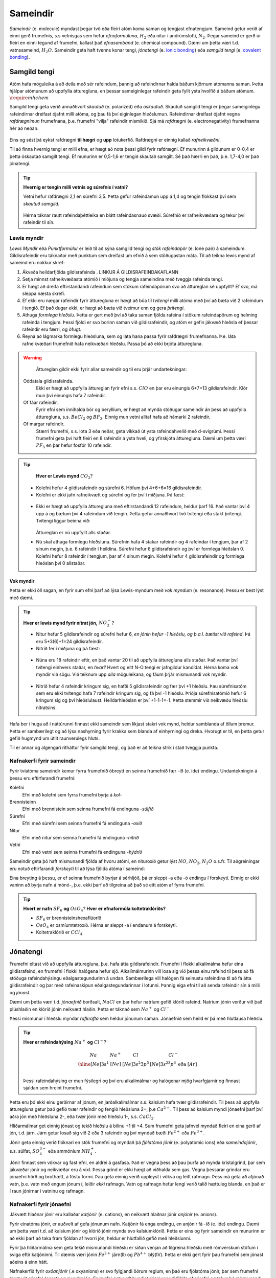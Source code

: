 .. _s.Sameindir:

Sameindir
=========

*Sameindir* (e. molecule) myndast þegar tvö eða fleiri atóm koma saman og tengjast efnatengjum. Sameind getur verið af einni gerð frumefnis, s.s vetnisgas  sem hefur *efnaformúluna*, :math:`H_2` eða nitur í andrúmslofti, :math:`N_2`.
Þegar sameind er gerð úr fleiri en einni tegund af frumefni, kallast það *efnasamband* (e. chemical compound). Dæmi um þetta væri t.d. vatnssameind, :math:`H_2O`. Sameindir geta haft tvenns konar tengi, *jónatengi* (e. `ionic bonding <https://en.wikipedia.org/wiki/Ionic_bonding>`_) eða *samgild tengi* (e. `covalent bonding <https://en.wikipedia.org/wiki/Covalent_bond>`_).

Samgild tengi
-------------

Atóm hafa möguleika á að deila með sér rafeindum, þannig að rafeindirnar halda báðum kjörnum atómanna saman. Þetta hjálpar atómunum að uppfylla átturegluna, en þessar sameiginlegar
rafeindir geta fyllt ysta hvolfið á báðum atómum. :math:`\require{mhchem}`

Samgild tengi geta verið annaðhvort *skautuð* (e. polarized) eða *óskautuð*. Skautuð samgild tengi er þegar sameiginlegu rafeindirnar
dreifast ójafnt milli atóma, og þau fá því eiginlegan hleðslumun. Rafeindirnar dreifast ójafnt vegna *rafdrægnimun* frumefnana, þ.e. frumefni "vilja" rafeindir mismikið.
Sjá má *rafdrægni* (e. electronegativity) frumefnanna hér að neðan.

.. figure:: ./myndir/sameindir/rafneikvaedni.jpg
  :align: center
  :width: 100%

Eins og sést þá eykst rafdrægni **til hægri** og **upp** lotukerfið. Rafdrægni er einnig kallað *rafneikvæðni*.

Til að finna hvernig tengi er milli efna, er hægt að nota þessi gildi fyrir rafdrægni. Ef munurinn á gildunum er 0-0,4 er þetta óskautað samgilt tengi.
Ef munurinn er 0,5-1,6 er tengið skautað samgilt. Sé það hærri en það, þ.e. 1,7-4,0 er það jónatengi.

.. tip::

 **Hvernig er tengin milli vetnis og súrefnis í vatni?**

 Vetni hefur rafdrægni 2,1 en súrefni 3,5. Þetta gefur rafeindamun upp á 1,4 og tengin flokkast því sem *skautuð samgild*.

 .. figure:: ./myndir/sameindir/rafeindathettleiki.png
   :align: center
   :width: 40%

 Hérna táknar rautt rafeindaþéttleika en blátt rafeindasnauð svæði. Súrefnið er rafneikvæðara og tekur því rafeindir til sín.


Lewis myndir
~~~~~~~~~~~~

*Lewis Myndir* eða *Punktformúlur* er leið til að sýna samgild tengi og *stök rafeindapör* (e. lone pair) á sameindum. Gildisrafeindir eru táknaðar með punktum
sem dreifast um efnið á sem stöðugastan máta. Til að teikna lewis mynd af sameind eru nokkur skref:

1. Ákveða heildarfjölda gildisrafeinda . LINKUR Á GILDISRAFEINDAKAFLANN

2. Setja minnst rafneikvæðasta atómið í miðjuna og tengja sameindina með tveggja rafeinda tengi.

3. Er hægt að dreifa eftirstandandi rafeindum sem stökum rafeindapörum svo að áttureglan sé uppfyllt? Ef svo, má sleppa næsta skrefi.

4. Ef ekki eru nægar rafeindir fyrir átturegluna er hægt að búa til *tvítengi* milli atóma með því að bæta við 2 rafeindum í tengið. Ef það dugar ekki,
   er hægt að bæta við tveimur enn og gera *þrítengi*.

5. Athuga *formlega hleðslu*. Þetta er gert með því að taka saman fjölda rafeina í stökum rafeindapörum og helming rafeinda í tengjum.
   Þessi fjöldi er svo borinn saman við gildisrafeindir, og atóm er gefin jákvæð hleðsla ef þessar rafeindir eru færri, og öfugt.

6. Reyna að lágmarka formlegu hleðsluna, sem og láta hana passa fyrir rafdrægni frumefnanna. Þ.e. láta rafneikvæðari frumefnið hafa neikvæðari hleðslu. Passa þó að ekki brjóta átturegluna.

.. warning::

	Áttureglan gildir ekki fyrir allar sameindir og til eru þrjár undartekningar:

  Oddatala gildisrafeinda.
    Ekki er hægt að uppfylla áttureglan fyrir efni s.s. :math:`ClO` en þar eru einungis 6+7=13 gildisrafeindir. Klór mun því einungis hafa 7 rafeindir.

  Of fáar rafeindir.
    Fyrir efni sem innihalda bór og beryllíum, er hægt að mynda stöðugar sameindir án þess að uppfylla átturegluna, s.s. :math:`BeCl_2` og :math:`BF_3`. Einnig mun vetni alltaf hafa að hámarki 2 rafeindir.

  Of margar rafeindir.
    Stærri frumefni, s.s. lota 3 eða neðar, geta víkkað út ysta rafeindahvelið með d-svigrúmi. Þessi frumefni geta því haft fleiri en 8 rafeindir á ysta hveli,
    og yfirskjóta átturegluna. Dæmi um þetta væri :math:`PF_5` en þar hefur fosfór 10 rafeindir.

.. tip::

	**Hver er Lewis mynd** :math:`CO_2`?

  - Kolefni hefur 4 gildisrafeindir og súrefni 6. Höfum því 4+6+6=16 gildisrafeindir.
  - Kolefni er ekki jafn rafneikvætt og súrefni og fer því í miðjuna. Þá fæst:

  .. figure:: ./myndir/sameindir/lewis1.svg
    :align: center
    :width: 20%

  - Ekki er hægt að uppfylla átturegluna með eftirstandandi 12 rafeindum, heldur þarf 16. Það vantar því 4 upp á og bætum því 4 rafeindum við tengin. Þetta gefur annaðhvort tvö tvítengi eða stakt þrítengi.
    Tvítengi liggur beinna við:

    .. figure:: ./myndir/sameindir/lewis2.svg
      :align: center
      :width: 20%

    Áttureglan er nú uppfyllt alls staðar.

  - Nú skal athuga formlegu hleðsluna. Súrefnin hafa 4 stakar rafeindir og 4 rafeindar í tengjum, þar af 2 sínum megin, þ.e. 6 rafeindir í heildina.
    Súrefni hefur 6 gildisrafeindir og  því er formlega hleðslan 0. Kolefni hefur 8 rafeindir í tengjum, þar af 4 sínum megin. Kolefni hefur 4 gildisrafeindir og
    formlega hleðslan því 0 allstaðar.

Vok myndir
++++++++++

Þetta er ekki öll sagan, en fyrir sum efni þarf að lýsa Lewis-myndum með *vok myndum* (e. resonance). Þessu er best lýst með dæmi.

.. tip::

 **Hver er lewis mynd fyrir nítrat jón,** :math:`NO_3^-`?

 - Nitur hefur 5 gildisrafeindir og súrefni hefur 6, *en jónin hefur -1 hleðslu, og þ.a.l. bætist við rafeind*. Þá eru 5+3(6)+1=24 gildisrafeindir.

 - Nitrið fer í miðjuna og þá fæst:

 .. figure:: ./myndir/sameindir/nitrid1.svg
   :align: center
   :width: 20%

 - Núna eru 18 rafeindir eftir, en það vantar 20 til að uppfylla átturegluna alls staðar. Það vantar því tvítengi einhvers staðar, en *hvar?* Hvert og eitt N-O tengi er jafngildur kandídat. Hérna koma vok myndir við sögu.
   Við teiknum upp *alla* möguleikana, og fáum þrjár mismunandi vok myndir.

   .. figure:: ./myndir/sameindir/nitrid2.svg
     :align: center
     :width: 60%

 - Nitrið hefur 4 rafeindir kringum sig, en hafði 5 gildisrafeindir og fær því +1 hleðslu. Þau súrefnisatóm sem eru ekki tvítengd hafa 7 rafeindir kringum sig, og fá því -1 hleðslu. Þriðja súrefnisatómið hefur 6 kringum sig og því hleðslulaust.
   Heildarhleðslan er því +1-1-1=-1. Þetta stemmir við neikvæðu hleðslu nítratsins.

Hafa ber í huga að í náttúrunni finnast ekki sameindir sem líkjast stakri vok mynd, heldur samblanda af öllum þremur. Þetta er sambærilegt og að lýsa nashyrning fyrir krakka sem blanda af einhyrningi og dreka.
Hvorugt er til, en þetta getur gefið hugmynd um útlit raunverulegs hluts.

Til er annar og algengari ritháttur fyrir samgild tengi, og það er að teikna strik í stað tveggja punkta.


Nafnakerfi fyrir sameindir
~~~~~~~~~~~~~~~~~~~~~~~~~~

Fyrir tvíatóma sameindir kemur fyrra frumefnið óbreytt en seinna frumefnið fær -íð (e. ide) endingu. Undantekningin á þessu eru eftirfarandi frumefni:

Kolefni
  Efni með kolefni sem fyrra frumefni byrja á *kol-*

Brennisteinn
  Efni með brennistein sem seinna frumefni fá endinguna -*súlfíð*

Súrefni
  Efni með súrefni sem seinna frumefni fá endinguna -*oxíð*

Nitur
  Efni með nitur sem seinna frumefni fá endinguna -*nítríð*

Vetni
  Efni með vetni sem seinna frumefni fá endinguna -*hýdríð*

Sameindir geta þó haft mismunandi fjölda af hvoru atómi, en nituroxíð getur lýst :math:`NO`, :math:`NO_2`, :math:`N_2O` o.s.fr. Til aðgreiningar eru notuð eftirfarandi *forskeyti* til að lýsa fjölda atóma í sameind:

.. raw:: html

  <style>

  table {
   margin-left:auto;
   margin-right:auto;
  }

  table, th, td {

  text-align: center;
  }

  </style>

  <table style= "width:100%" class="colwidths-given docutils center" border="1">
  <colgroup>
  <col width="14%">
  <col width="19%">
  <col width="14%">
  <col width="19%">
  <col width="14%">
  <col width="19%">
  </colgroup>
  <tbody valign="top">
  <tr class="row-odd"><td>1</td>
    <td>mónó-</td>
    <td>5</td>
    <td>penta-</td>
    <td>9</td>
    <td>nóna-</td>
  </tr>
  <tr class="row-even"><td>2</td>
    <td>dí-</td>
    <td>6</td>
    <td>hexa-</td>
    <td>10</td>
    <td>deca-</td>
  </tr>
    <tr class="row-odd"><td>3</td>
      <td>trí-</td>
      <td>7</td>
      <td>hepta-</td>
      <td>11</td>
      <td>undeca-</td>
    </tr>
    <tr class="row-even"><td>4</td>
      <td>tetra-</td>
      <td>8</td>
      <td>octa-</td>
      <td>12</td>
      <td>dódeca-</td>
    </tr>
  </tbody>
  </table>

Eina breyting á þessu, er ef seinna frumefnið byrjar á sérhljóð, þá er sleppt -a eða -ó endingu í forskeyti. Einnig er ekki vaninn að byrja nafn á mónó-, þ.e. ekki þarf að tilgreina að það sé eitt atóm af fyrra frumefni.

.. tip::

 **Hvert er nafn** :math:`SF_6` **og** :math:`OsO_4`? **Hver er efnaformúla koltetraklóríðs?**

 - :math:`SF_6` er brennisteinshexaflúoríð
 - :math:`OsO_4` er osmíumtetroxíð. Hérna er sleppt -a í endanum á forskeyti.
 - Koltetraklóríð er :math:`CCl_4`

Jónatengi
---------

Frumefni eltast við að uppfylla átturegluna, þ.e. hafa átta gildisrafeindir. Frumefni í flokki alkalímálma hefur eina gildisrafeind, en frumefni í flokki halógena hefur sjö. Alkalímálmurinn vill losa sig við þessa einu rafeind til þess að fá stöðuga rafeindahýsingu eðalgastegundurinn á undan.
Sambærilega vill halógen fá seinustu rafeindina til að fá átta gildisrafeindir og þar með rafeinaskipun eðalgastegundarinnar í lotunni. Þannig eiga efni til að senda rafeindir sín á milli og *jónast*.

Dæmi um þetta væri t.d. *jónaefnið* borðsalt, :math:`NaCl` en þar hefur natríum gefið klóríð rafeind.
Natríum jónin verður við það plúshlaðin en klóríð jónin neikvætt hlaðin. Þetta er táknað sem :math:`Na^+` og :math:`Cl^-`.

Þessi mismunur í hleðslu myndar *rafkrafta* sem heldur jónunum saman. Jónaefnið sem heild er þá með hlutlausa hleðslu.

.. tip::

 **Hver er rafeindahýsing** :math:`Na^+` **og** :math:`Cl^-`?

  .. math::
    \begin{array}{ c | c | c | c }
    Na & Na^+ &Cl &Cl^-\\
      \hline
    [Ne]3s^1 &[Ne] & [Ne]3s^2 3p^5 & [Ne]3s^23p^6 \text{ eða } [Ar] \\
    \end{array}

 Þessi rafeindahýsing er mun fýsilegri og því eru alkalímálmar og halógenar mjög hvarfgjarnir og finnast sjaldan sem hreint frumefni.

Þetta eru þó ekki einu gerðirnar af jónum, en jarðalkalímálmar s.s. kalsíum hafa tvær gildisrafeindir. Til þess að uppfylla átturegluna getur það gefið tvær rafeindir og fengið hleðsluna 2+, þ.e :math:`Ca^{2+}`.
Til þess að kalsíum myndi jónaefni þarf því aðra jón með hleðsluna 2-, eða tvær jónir með hleðslu 1-, s.s. :math:`CaCl_2`.

Hliðarmálmar get einnig jónast og tekið hleðslu á bilinu +1 til +4. Sum frumefni geta jafnvel myndað fleiri en eina gerð af jón, t.d. járn. Járn getur losað sig við 2 eða 3 rafeindir og því myndað bæði :math:`Fe^{2+}` eða :math:`Fe^{3+}`.

Jónir geta einnig verið flóknari en stök frumefni og myndað þá *fjölatóma jónir* (e. polyatomic ions) eða *sameindajónir*, s.s. súlfat, :math:`SO_4^{3-}` eða ammóníum :math:`NH_4^+`.

Jónir finnast sem vökvar og fast efni, en aldrei á gasfasa. Það er vegna þess að þau þurfa að mynda kristalgrind, þar sem jákvæðar jónir og neikvæðar eru á víxl. Þessa grind er ekki hægt að viðhalda sem gas. Vegna þessarar grindar eru jónaefni hörð og brothætt, á föstu formi.  Þau geta einnig verið uppleyst
í vökva og leitt rafmagn. Þess má geta að afjónað vatn, þ.e. vatn með engum jónum í, leiðir *ekki* rafmagn. Vatn og rafmagn hefur lengi verið talið hættuleg blanda, en það er í raun jónirnar í vatninu og rafmagn.



Nafnakerfi fyrir jónaefni
~~~~~~~~~~~~~~~~~~~~~~~~~

Jákvætt hlaðnar jónir eru kallaðar *katjónir* (e. cations), en neikvætt hlaðnar jónir *anjónir* (e. anions).

Fyrir einatóma jónir, er auðvelt af gefa jónunum nafn. Katjónir fá enga endingu, en anjónir fá -íð (e. ide) endingu. Dæmi um þetta væri t.d. að kalsíum jónir og klóríð jónir
mynda svo kalsíumklóríð. Þetta er eins og fyrir sameindir en munurinn er að ekki þarf að taka fram fjöldan af hvorri jón, heldur er hlutfallið gefið með hleðslunni.

Fyrir þá hliðarmálma sem geta tekið mismunandi hleðslu er síðan venjan að tilgreina hleðslu með rómverskum stöfum í sviga eftir katjóninni. Til dæmis væri jónin :math:`Fe^{2+}` járn(II) og :math:`Pb^{4+}` blý(IV).
Þetta er ekki gert fyrir þau frumefni sem jónast aðeins á einn hátt.

Nafnakerfið fyrir *oxóanjónir* (.e oxyanions) er svo fylgjandi öðrum reglum, en það eru fjölatóma jónir, þar sem frumefni binst við súrefni (oxast) og myndar jón. Frumefni getur oft bundist mismunandi fjölda
af súrefni og tekur þá mismunandi endingar.

Hægt er að líta á þetta sem svo að það sé grunnjón sem endar á *-at* (e.-ate). Ef það bætist við eitt súrefnisatóm, tekur jónin forskeytið *per-*. Ef fækkað er hins vegar um eitt súrefnisatóm
fær jónin endinguna *-ít* (e. -ite), og ef fækkar er aftur um súrefnsatóm, fær jónin forskeytið *hýpó-* (e.hypo). Þetta skýrist eflaust betur í töflu fyrir neðan:

.. table::
  :widths: 5 7 5 7 5 7 5

  +------------------------------+--------------------------+--------------------------+----------------------------+
  |             hýpó-...-ít      |          -ít             |           -at            |   per-...-at               |
  +=================+============+=================+========+=================+========+=================+==========+
  | :math:`ClO^-`   | hýpóklórít | :math:`ClO_2^-` | klórít | :math:`ClO_3^-` | klórat | :math:`ClO_4^-` | perklórat|
  +-----------------+------------+-----------------+--------+-----------------+--------+-----------------+----------+
  | :math:`BrO^-`   | hýpóbrómít | :math:`BrO_2^-` | brómít | :math:`BrO_3^-` | brómat | :math:`BrO_4^-` | perbrómat|
  +-----------------+------------+-----------------+--------+-----------------+--------+-----------------+----------+
  |:math:`PO_2^{3-}`| hýpófosfít |:math:`PO_3^{3-}`| fosfít |:math:`PO_4^{3-}`| fosfat |                            |
  +-----------------+------------+-----------------+--------+-----------------+--------+----------------------------+
  |:math:`SO_2^{2-}`| hýpósúlfít |:math:`SO_3^{2-}`| súlfít |:math:`SO_4^{2-}`| súlfat |                            |
  +-----------------+------------+-----------------+--------+-----------------+--------+----------------------------+
  |                              |:math:`NO_2^{-}` | nítrít | :math:`NO_3^{-}`| nítrat |                            |
  +------------------------------+-----------------+--------+-----------------+--------+----------------------------+
  |                                                         |:math:`CO_3^{2-}`|karbónat|                            |
  +---------------------------------------------------------+-----------------+--------+----------------------------+



Þessi listi er ekki tæmandi og athuga ber að ekki er til allar fjórar jónir fyrir öll efni. Þessi nafnagift er byggð á
*oxunartölu* (e. oxidation state) frumefnisins sem stendur með súrefninu.

Oxunartölur
-----------
Oxunartala frumefnis er fjöldi rafeinda sem atóm hefur gefið frá sér. Fyrir einatóma jónir er þetta sama tala og hleðsla
jónarinnar en fyrir sameindir með samgild efnatengi, er það ekki. Munurinn er í raun sá að þrátt fyrir að hafa gefið af
sér rafeindina, nýtur atómið enn við áhrifum af henni gegnum samgilda efnatengið.

Það er því oft auðveldara fyrir atóm að *oxast* en að jónast. Oxunartalan er því á mun víðara bili, og getur
tekið gildi á bilinu -4 til +9 (svo vitað er af). Þegar oxunartala atóms eykst er það að *oxast*, en *afoxast* þegar hún lækkar.

.. tip::
  **Í svokölluðum oxunar-afoxunar hvörfum er annað efnið að oxast en hitt að afoxast. Dæmi um þetta er t.d.**

  .. math::
    Zn(s)+2H^+ \rightarrow Zn^{2+}+H_2(g)

  **Hvort er sinkið, eða vetnið að oxast, og hvort er að afoxast?**

  Oxunartala sinks er 0 í byrjun en verður +2. Það er því að *oxast*.

  Oxunartala vetnis fer úr +1 í 0, og er því að *afoxast*

Greina oxunartölu atóms í sameind
~~~~~~~~~~~~~~~~~~~~~~~~~~~~~~~~~

Hægt er að sjá allar möguleg oxunarástönd frumefna `hér <https://en.wikipedia.org/wiki/Oxidation_state#List_of_oxidation_states_of_the_elements>`_
en til að greina oxunarástand fyrir hvert og eitt tilfelli gilda nokkrar reglur:

1. Oxunartala hreins frumefnis, s.s. :math:`Al(s)` eða tvíatóma sameind, s.s. :math:`H_2` er alltaf 0.

2. Oxunartala einatóma jóna er jöfn hleðslu hennar, en fyrir fjölatóma jónir eru samanlagðar oxunartölur jafnar
   hleðslu jónarinnar. Fyrir fjölatóma sameindir eru samanlagðar oxunartölur 0.

3. Oxunartala jóna alkalímálma er alltaf +1 en oxunartala jarðalkalímálma er alltaf +2.

4. Oxunartala súrefnis er yfirleitt -2, með tvær undartekningar þó. Ef súrefnið myndar *peroxíð* s.s. :math:`H_2O_2` hafa bæði súrefnisatómin
   oxunartölu -1. Ef súrefni er bundið við flúor getur það einnig tekið oxunartölu +1.

5. Oxunartala vetnis er yfirleitt +1, en vetni getur myndað hýdríð þegar það tengist málmi og fengið oxunartölu -1.

6. Flúor hefur alltaf oxunartölu -1. Hinir halógenarnir (klór, brómíð og joðíð) taka yfirleitt oxunartölu -1, nema þegar
   þeir tengjast súrefni eða flúor.

.. tip::

  **Hver er oxunartala kolefnis í natríum bíkarbónati,** :math:`NaHCO_3` **, betur þekkt sem matarsódi?**

  Sameindin hefur enga hleðslu og því þurfa samanlagðar oxunartölur að vera jafnt og 0. Nú er hægt að gefa öllum
  atómum nema kolefninu oxunartölu, og finna þá hvað kolefnið þarf að vera til að summan sé jöfn 0.

  - Natríum er alkalímálmur og hefur því oxunartölu +1
  - Vetnið er ekki í málmtengi og og hefur því oxunartölu +1
  - Súrefnið myndar ekki peroxíð, né er bundið flúor, svo það hefur oxunartölu -2.

  Nú er hægt að setja upp jöfnuna:

  .. math::
    1 + 1 + C + 3(-2)=0

  Með því að leysa fyrir C fæst að oxunartala kolefnis þarf að vera *4*.


Málmtengi
---------

Málmatóm tengjast hver öðrum með svokölluðum *málmtengjum* (e. metallic bonding). Þá gefa málmarnir frá sér rafeindir sem ferðast nánast frjálsar um. og halda plúshlöðnu málmatómunum saman. Þetta myndar
því eins konar fylkingu af katjónum í sjó af rafeindum. Þetta er ekki hárrétt lýsing, en dugar í bili. Þetta er ólíkt hinum efnatengjunum að því leyti að ekki þarf ákveðin hlutföll af efnum. Þessi tengi leiða af sér *fimm* einkennandi eiginleika.

Góð varmaleiðni
  Varmi er í raun hreyfiorka atóma, og hiti er þá hve hratt atómin hreyfast. Þegar atóm hitna, geta þau hitað atóm í kringum sig með árekstrum, en við árekstra dreifist varmaorkan. Í málmtengjum eru atómin þétt saman og frjálsari. Þar af leiðandi
  eru árekstrar örir og málmar hafa mikla varmaleiðni.

Góð rafleiðni
  Rafmagn er í raun bara flutningur á rafeindum, en rafeindir geta ferðast nánast frjálsar í málmtengjum. Því er góð rafleiðni í málmum.

Mótanleiki
  Þar sem að málmatóm mynda ekki hefðbundin efnatengi sín á milli í kristalbyggingunni, er hægt að móta málma án þess að þeir brotni. Losaralegu tenglsin milli katjónanna og rafeindar geta brotnað og endurnýjað sig auðveldlega annars staðar.

Gljái
  Hægt er að pússa upp málma svo að ysta lag "rafeindasjávarins" endurkasti ljósi. Málmar eru ógegnsæir þegar þeir ná ákveðnari lágmarksþykkt.

Hár eðlismassi, sem og hátt bræðslumark og suðumark.
  Málmatómin liggja þétt saman sem veldur háum eðlismassa. Málmtengin eru einnig í heildina sterk og því þarf mikinn hita til að rjúfa þau. Þess vegna er bræðslumark og suðumark málma hátt. Undantekning á þessu er *kvikasilfur*, en
  það er eini málmurinn sem er fljótandi við stofuhita.

Millisameindakraftar
--------------------

Auk innansameindakraftana, eru einnig millisameindakraftar sem halda sameindum saman, og mynda þannig hlutina sem við þekkjum.
Helstu kraftarnir kallast  *Van der Waals* kraftar, þeir eru *tvípóls-tvípóls kraftar*, *London kraftar* og *vetnistengi*.

Þessir kraftar byggjast allir á rafeindamismun, sem heldur sameindunum saman eins og seglar. Orsök og styrkur þessara rafeindamismuns er þó mismunandi.

Fasar
~~~~~

Efni getur einna helst verið í þremur fösum (e. phase); *fast efni*, *vökvaformi* og á *gasformi.*

- Efni á föstu formi mynda skipulagða kristalbyggingu, og hver sameind er haldin á sínum stað með millisameindakröftum.

- Efni á vökvaformi hafa rofið millisameindakrafa að einhverju leiti, og sameindirnir eru því ekki lengur fastar á sínum stað í kristalbygginu. Eftirstandandi millisameindakraftar halda þeim þó sameindunum saman sem heild.

- Efni á gasformi hefur algjörlega slitið alla millisameindakrafta og hver sameind heldur sína leið. Efni á gasfas getur því dreift sér og fyllt því upp í það rými sem það er í.

Efni skipta um fasa við mismunandi hitastig. Hitastig efnis sem skilur að vökvaform og fast form er kallað *bræðslumark* (e. melting point) efnisins og hitastigið sem skilur að vökvaform og gasfasa kallast *suðumark* (e. boiling point) efnisins.
Við þessi hitastig hefur efnið næga orku til að rjúfa hluta af millisameindakröftunum. Þessi hitastig stjórnast því af hversu öflugir millisameindakraftarnir eru, en *því öflugri millisameindakraftar, því hærra hitastig er bræðslu- og suðumark efnisins.*


Tvípóls-tvípóls kraftar
~~~~~~~~~~~~~~~~~~~~~~~

Þessir kraftar koma fyrir í skautuðum sameindum, sem hafa *jákvæðan* (rafeindasnauðan) pól, og *neikvæðan* (rafeindaríkan) pól. Sameindirnar raðast þá með jákvæðan pól við neikvæðan pól hjá næstu, og öfugt.

.. figure:: ./myndir/sameindir/dipole.png
  :align: center
  :width: 30%

London kraftur
~~~~~~~~~~~~~~

London kraftar eru til í öllum sameindum, og eru þeir einu sem halda saman óskautuðum sameindum. Rafeindir eru á stöðugri hreyfingu og geta dreifst tímabundið ójafnt um kjarnann. Sameindin fær þá litla tímabundna skautun, og þar með skautaða póla. Þessir skautuðu póla geta svo haft áhrif á nærliggjandi sameindir.

Þetta gerist t.d. þegar rafeindaríkur póll ýtir frá sér rafeindum nágrannans, og þannig fær nærliggjandi hlið nágrannans rafeinasnauðan pól. Þetta eru ekki sterkir kraftar, en eru þó oft nægilegir til að halda óskautuðum sameindum saman. London kraftar eru einnig missterkir í sameindum, og fer það eftir hversu auðveldlega þetta ferli gerist.
Það fer eftir *skautanleika* (e. polarizability) sameindarinnar. Því meiri skautanleika sem sameind hefur, því oftar fær hún tímabundna skautun og london krafturinn er sterkari.

Skautanleiki sameindar er einna helst háður *stærð* og *lögun* sameindarinnar. Því stærri sem sameind er, því fleiri rafeindir hefur hún, á stærra svæði. Þessar rafeindir eru yfirleitt frjálsari en þær nær kjarnanum, og sameindin á því auðveldara með að skautast.

Ílangar sameindir eiga auðveldara með að skautast en þær sem eru þéttar og meira hringlaga. Það er vegna þess að rafeindirnar eiga auðveldara með að dreifast ójafnt.

Vetnistengi
~~~~~~~~~~~

Vetnistengi myndast þegar vetni tengist við rafeinaneikvæðu atómin; súrefni (O), flúor (F) og nitur (N). Þetta er stundum kallað OFN reglan.

Fyrir tengi milli þessara efna er mikill munur í rafeindaþéttleika, þ.e. vetnið er rafeindasnautt, meðan O, F, eða N er rafeindaríkt. Þessi mikli rafeindamunur veldur sterkur aðdráttarafli milli vetnis og O, F, eða N atóma í öðrum sameindum.  Þetta aðdráttarafl kallast vetnistengi og heldur sameindunum saman með sterkari böndum en öðrum tvípóls-tvípóls kröftum.

.. figure:: ./myndir/sameindir/vetnistengi.svg
  :align: center
  :width: 40%

Vetnistengi koma helst við sögu í vatni og eru þar lífsnauðsynleg. Þessi óvenjuhái styrkur tengjanna eykur bræðslumark og suðumark vatns, og ef þeirra nyti ekki við, væri ólíklegt að það myndi finnast fljótandi vatn á jörðinni!

Kristalbygging íss
++++++++++++++++++

Vatn er einkennandi þegar það frýs. Eflaust hafa margir lent í því að frysta vatnsflösku og tekið hana útbólgna út úr frystinum. Sumir hafa einnig spurt sig hvort það var pláss á hurðarflekanum hjá Rose, en ættu í raun að spyrja sig af hverju ísjakinn flaut á annað borð?

Þetta gerist vegna þess að klaki er eðlisléttari en fljótandi vatn, þ.e kíló af vatni tekur minna pláss en kíló af klaka. Fyrir flestöll efni í heiminum er þetta öfugt, þar sem að efni raða sér skipulega saman á föstu formi og koma því fleiri sameindum á minna svæði. Klaki er eðlisléttari vegna þess að vetnistengin í vatnssameindum raða sér svo *opið*, sem leiðir til færri sameinda á hverju svæði:

.. figure:: ./myndir/sameindir/icehot1.png
  :align: center
  :width: 50%

Aðrir kraftar
~~~~~~~~~~~~~

Aðrir kraftar koma einnig við sögu, s.s.

Jóns-jóns kraftar
  Jónir hafa millisameindakraft líkan tvípóls-tvípóls krafti, en það er mun meiri munur á tveimur jónum, heldur en tvípólum. Krafturinn er því töluverð sterkari.

.. tip::

 **Þegar borin eru eftirfarandi efni saman, hvaða millisameindakraftar eru að verki, og hver hefur hærra suðumark?**


 .. figure:: ./myndir/sameindir/daemi1.svg
   :align: center
   :width: 50%

 Núna eru C-H tengin með 0,4 í rafdrægnimismun og því óskautuð. Sameindin er einnig symmetrískt og svo skautunin myndi jafnast út, ef einhver væri. Metan er því *óskautað* og hefur því einungis *london krafta.*

 Vatn er aftur á móti með einkennandi *vetnistengi*, sem og *London krafta*. Þetta eru sterkari millisameindakraftar en hjá metani, og því má áætla að vatn hafi hærra suðumark. Það er hægt að staðfesta, þar sem metan er gas við stofuhita, en vatn vökvi.

 .. figure:: ./myndir/sameindir/daemi2.svg
   :align: center
   :width: 60%

 Hér eru einungis óskautuð C-H tengi, svo báðar sameindirnar eru óskautaðar. Þá hafa þær hvorar um sig einungis *London krafta* sem millisameindakrafta, svo suðumarkið ræðst af því hvort efnið er skautanlegra. Efnin hafa bæði sömu sameindaformúlu :math:`\ce{C6H14}` svo þau eru jafn stór. Eini munurinn er lögunin á þeim.
 Vinstra efnið er ílangt og því skautanlegra en greinótta og þéttara hægri efnið. Vinstri efnið er því skautanlegra og hefur hærra bræðslumark.
